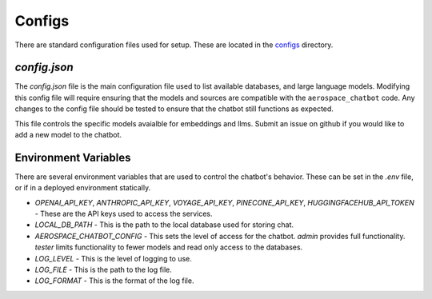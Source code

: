 Configs
=======

There are standard configuration files used for setup. These are located in the `configs <https://github.com/dan-s-mueller/aerospace_chatbot/tree/main/config>`__ directory. 

`config.json`
-------------
The `config.json` file is the main configuration file used to list available databases, and large language models. Modifying this config file will require ensuring that the models and sources are compatible with the ``aerospace_chatbot`` code. Any changes to the config file should be tested to ensure that the chatbot still functions as expected. 

This file controls the specific models avaialble for embeddings and llms. Submit an issue on github if you would like to add a new model to the chatbot.

Environment Variables
---------------------

There are several environment variables that are used to control the chatbot's behavior. These can be set in the `.env` file, or if in a deployed environment statically.

- `OPENAI_API_KEY`, `ANTHROPIC_API_KEY`, `VOYAGE_API_KEY`, `PINECONE_API_KEY`, `HUGGINGFACEHUB_API_TOKEN` - These are the API keys used to access the services.
- `LOCAL_DB_PATH` - This is the path to the local database used for storing chat.
- `AEROSPACE_CHATBOT_CONFIG` - This sets the level of access for the chatbot. `admin` provides full functionality. `tester` limits functionality to fewer models and read only access to the databases.
- `LOG_LEVEL` - This is the level of logging to use.
- `LOG_FILE` - This is the path to the log file.
- `LOG_FORMAT` - This is the format of the log file.